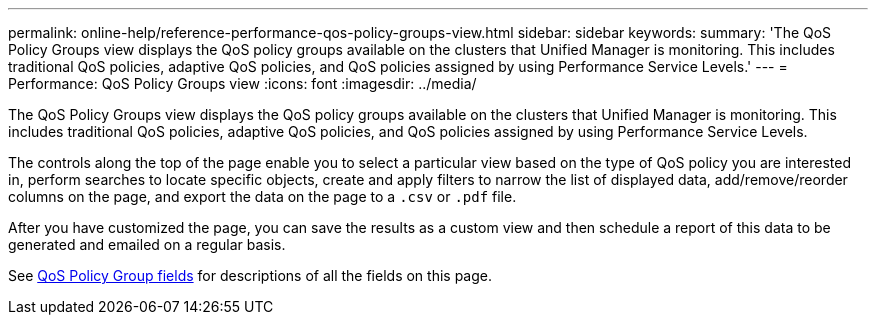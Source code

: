 ---
permalink: online-help/reference-performance-qos-policy-groups-view.html
sidebar: sidebar
keywords: 
summary: 'The QoS Policy Groups view displays the QoS policy groups available on the clusters that Unified Manager is monitoring. This includes traditional QoS policies, adaptive QoS policies, and QoS policies assigned by using Performance Service Levels.'
---
= Performance: QoS Policy Groups view
:icons: font
:imagesdir: ../media/

[.lead]
The QoS Policy Groups view displays the QoS policy groups available on the clusters that Unified Manager is monitoring. This includes traditional QoS policies, adaptive QoS policies, and QoS policies assigned by using Performance Service Levels.

The controls along the top of the page enable you to select a particular view based on the type of QoS policy you are interested in, perform searches to locate specific objects, create and apply filters to narrow the list of displayed data, add/remove/reorder columns on the page, and export the data on the page to a `.csv` or `.pdf` file.

After you have customized the page, you can save the results as a custom view and then schedule a report of this data to be generated and emailed on a regular basis.

See xref:reference-qos-policy-group-fields.adoc[QoS Policy Group fields] for descriptions of all the fields on this page.
